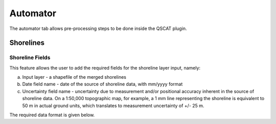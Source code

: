 *********
Automator
*********
The automator tab allows pre-processing steps to be done inside the QSCAT plugin.

Shorelines
==========

Shoreline Fields
----------------
This feature allows the user to add the required fields for the shoreline layer input, namely:

a. Input layer - a shapefile of the merged shorelines  

b. Date field name - date of the source of shoreline data, with mm/yyyy format 

c. Uncertainty field name - uncertainty due to measurement and/or positional accuracy inherent in the source of shoreline data. On a 1:50,000 topographic map, for example, a 1 mm line representing the shoreline is equivalent to 50 m in actual ground units, which translates to measurement uncertainty of +/- 25 m.

The required data format is given below.

